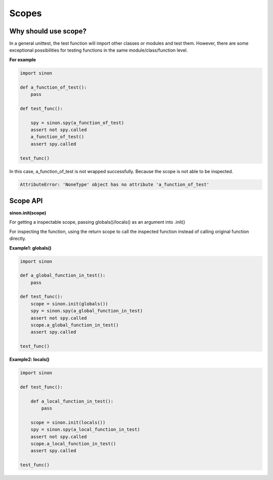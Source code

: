 Scopes
======

.. _scope-reason-label:

Why should use scope?
---------------------

In a general unittest, the test function will import other classes or modules and test them. However, there are some exceptional possibilities for testing functions in the same module/class/function level.

**For example**

.. code-block:: python

    import sinon

    def a_function_of_test():
        pass

    def test_func():

        spy = sinon.spy(a_function_of_test)
        assert not spy.called
        a_function_of_test()
        assert spy.called

    test_func()

In this case, a_function_of_test is not wrapped successfully. Because the scope is not able to be inspected.

.. code-block:: shell

    AttributeError: 'NoneType' object has no attribute 'a_function_of_test'

.. _scope-label:


Scope API
---------

**sinon.init(scope)**

For getting a inspectable scope, passing globals()/locals() as an argument into .init()

For inspecting the function, using the return scope to call the inspected function instead of calling original function directly.

**Example1: globals()**

.. code-block:: python

    import sinon

    def a_global_function_in_test():
        pass

    def test_func():
        scope = sinon.init(globals())
        spy = sinon.spy(a_global_function_in_test)
        assert not spy.called
        scope.a_global_function_in_test()
        assert spy.called

    test_func()

**Example2: locals()**

.. code-block:: python

    import sinon

    def test_func():

        def a_local_function_in_test():
            pass

        scope = sinon.init(locals())
        spy = sinon.spy(a_local_function_in_test)
        assert not spy.called
        scope.a_local_function_in_test()
        assert spy.called

    test_func()
